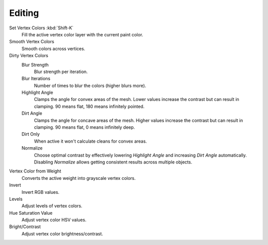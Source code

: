 
*******
Editing
*******

.. reference::

   :Mode:      Vertex Paint Mode
   :Menu:      :menuselection:`Paint`

Set Vertex Colors :kbd:`Shift-K`
   Fill the active vertex color layer with the current paint color.
Smooth Vertex Colors
   Smooth colors across vertices.
Dirty Vertex Colors
   Blur Strength
      Blur strength per iteration.
   Blur Iterations
      Number of times to blur the colors (higher blurs more).
   Highlight Angle
      Clamps the angle for convex areas of the mesh.
      Lower values increase the contrast but can result in clamping.
      90 means flat, 180 means infinitely pointed.
   Dirt Angle
      Clamps the angle for concave areas of the mesh.
      Higher values increase the contrast but can result in clamping.
      90 means flat, 0 means infinitely deep.
   Dirt Only
      When active it won't calculate cleans for convex areas.
   Normalize
      Choose optimal contrast by effectively lowering
      *Highlight Angle* and increasing *Dirt Angle* automatically.
      Disabling *Normalize* allows getting consistent results across multiple
      objects.

Vertex Color from Weight
   Converts the active weight into grayscale vertex colors.
Invert
   Invert RGB values.
Levels
   Adjust levels of vertex colors.
Hue Saturation Value
   Adjust vertex color HSV values.
Bright/Contrast
   Adjust vertex color brightness/contrast.
